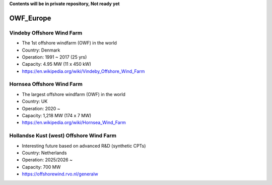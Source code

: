 **Contents will be in private repository, Not ready yet**


OWF_Europe
==================

Vindeby Offshore Wind Farm
---------------------------
- The 1st offshore windfarm (OWF) in the world
- Country: Denmark
- Operation: 1991 ~ 2017 (25 yrs)
- Capacity: 4.95 MW (11 x 450 kW)
- https://en.wikipedia.org/wiki/Vindeby_Offshore_Wind_Farm

Hornsea Offshore Wind Farm
--------------------------
- The largest offshore windfarm (OWF) in the world
- Country: UK
- Operation: 2020 ~ 
- Capacity: 1,218 MW (174 x 7 MW)
- https://en.wikipedia.org/wiki/Hornsea_Wind_Farm


Hollandse Kust (west) Offshore Wind Farm
-----------------------------------------
- Interesting future based on advanced R&D (synthetic CPTs)
- Country: Netherlands
- Operation: 2025/2026 ~
- Capacity: 700 MW
- https://offshorewind.rvo.nl/generalw
